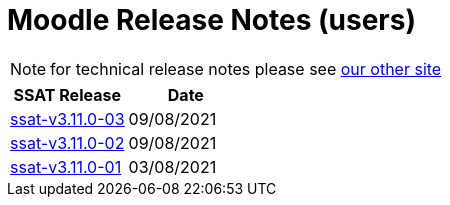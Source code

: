 = Moodle Release Notes (users)

NOTE: for technical release notes please see https://ssattechdocs.azurewebsites.net/elearntech/1.0/moodle/releases/index.html[our other site]

[cols=2*,options=header]
|===

|SSAT Release
|Date

|xref:releases/ssat-v3.11.0-03.adoc[ssat-v3.11.0-03]
|09/08/2021

|xref:releases/ssat-v3.11.0-02.adoc[ssat-v3.11.0-02]
|09/08/2021

|xref:releases/ssat-v3.11.0-01.adoc[ssat-v3.11.0-01]
|03/08/2021


|===

